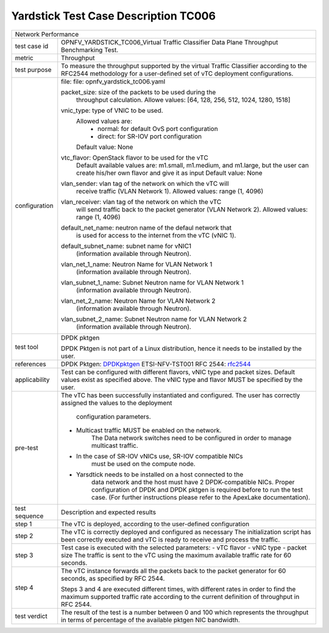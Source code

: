 *************************************
Yardstick Test Case Description TC006
*************************************

.. _DPDKpktgen: https://github.com/Pktgen/Pktgen-DPDK/
.. _rfc2544: https://www.ietf.org/rfc/rfc2544.txt

+-----------------------------------------------------------------------------+
|Network Performance                                                          |
|                                                                             |
+--------------+--------------------------------------------------------------+
|test case id  | OPNFV_YARDSTICK_TC006_Virtual Traffic Classifier Data Plane  |
|              | Throughput Benchmarking Test.                                |
|              |                                                              |
+--------------+--------------------------------------------------------------+
|metric        | Throughput                                                   |
|              |                                                              |
+--------------+--------------------------------------------------------------+
|test purpose  | To measure the throughput supported by the virtual Traffic   |
|              | Classifier according to the RFC2544 methodology for a        |
|              | user-defined set of vTC deployment configurations.           |
|              |                                                              |
+--------------+--------------------------------------------------------------+
|configuration | file: file: opnfv_yardstick_tc006.yaml                       |
|              |                                                              |
|              | packet_size: size of the packets to be used during the       |
|              |      throughput calculation.                                 |
|              |      Allowe values: [64, 128, 256, 512, 1024, 1280, 1518]    |
|              |                                                              |
|              | vnic_type: type of VNIC to be used.                          |
|              |      Allowed values are:                                     |
|              |           - normal: for default OvS port configuration       |
|              |           - direct: for SR-IOV port configuration            |
|              |      Default value: None                                     |
|              |                                                              |
|              | vtc_flavor: OpenStack flavor to be used for the vTC          |
|              |      Default available values are: m1.small, m1.medium,      |
|              |      and m1.large, but the user can create his/her own       |
|              |      flavor and give it as input                             |
|              |      Default value: None                                     |
|              |                                                              |
|              | vlan_sender: vlan tag of the network on which the vTC will   |
|              |      receive traffic (VLAN Network 1).                       |
|              |      Allowed values: range (1, 4096)                         |
|              |                                                              |
|              | vlan_receiver: vlan tag of the network on which the vTC      |
|              |      will send traffic back to the packet generator          |
|              |      (VLAN Network 2).                                       |
|              |      Allowed values: range (1, 4096)                         |
|              |                                                              |
|              | default_net_name: neutron name of the defaul network that    |
|              |      is used for access to the internet from the vTC         |
|              |      (vNIC 1).                                               |
|              |                                                              |
|              | default_subnet_name: subnet name for vNIC1                   |
|              |      (information available through Neutron).                |
|              |                                                              |
|              | vlan_net_1_name: Neutron Name for VLAN Network 1             |
|              |      (information available through Neutron).                |
|              |                                                              |
|              | vlan_subnet_1_name: Subnet Neutron name for VLAN Network 1   |
|              |      (information available through Neutron).                |
|              |                                                              |
|              | vlan_net_2_name: Neutron Name for VLAN Network 2             |
|              |      (information available through Neutron).                |
|              |                                                              |
|              | vlan_subnet_2_name: Subnet Neutron name for VLAN Network 2   |
|              |      (information available through Neutron).                |
|              |                                                              |
+--------------+--------------------------------------------------------------+
|test tool     | DPDK pktgen                                                  |
|              |                                                              |
|              | DPDK Pktgen is not part of a Linux distribution,             |
|              | hence it needs to be installed by the user.                  |
|              |                                                              |
+--------------+--------------------------------------------------------------+
|references    | DPDK Pktgen: DPDKpktgen_                                     |
|              | ETSI-NFV-TST001                                              |
|              | RFC 2544: rfc2544_                                           |
|              |                                                              |
+--------------+--------------------------------------------------------------+
|applicability | Test can be configured with different flavors, vNIC type     |
|              | and packet sizes. Default values exist as specified above.   |
|              | The vNIC type and flavor MUST be specified by the user.      |
|              |                                                              |
+--------------+--------------------------------------------------------------+
|pre-test      | The vTC has been successfully instantiated and configured.   |
|              | The user has correctly assigned the values to the deployment |
|              |  configuration parameters.                                   |
|              |                                                              |
|              | - Multicast traffic MUST be enabled on the network.          |
|              |      The Data network switches need to be configured in      |
|              |      order to manage multicast traffic.                      |
|              | - In the case of SR-IOV vNICs use, SR-IOV compatible NICs    |
|              |      must be used on the compute node.                       |
|              | - Yarsdtick needs to be installed on a host connected to the |
|              |      data network and the host must have 2 DPDK-compatible   |
|              |      NICs. Proper configuration of DPDK and DPDK pktgen is   |
|              |      required before to run the test case.                   |
|              |      (For further instructions please refer to the ApexLake  |
|              |      documentation).                                         |
|              |                                                              |
+--------------+--------------------------------------------------------------+
|test sequence | Description and expected results                             |
|              |                                                              |
+--------------+--------------------------------------------------------------+
|step  1       | The vTC is deployed, according to the user-defined           |
|              | configuration                                                |
|              |                                                              |
+--------------+--------------------------------------------------------------+
|step  2       | The vTC is correctly deployed and configured as necessary    |
|              | The initialization script has been correctly executed and    |
|              | vTC is ready to receive and process the traffic.             |
|              |                                                              |
+--------------+--------------------------------------------------------------+
|step  3       | Test case is executed with the selected parameters:          |
|              | - vTC flavor                                                 |
|              | - vNIC type                                                  |
|              | - packet size                                                |
|              | The traffic is sent to the vTC using the maximum available   |
|              | traffic rate for 60 seconds.                                 |
|              |                                                              |
+--------------+--------------------------------------------------------------+
|step 4        | The vTC instance forwards all the packets back to the packet |
|              | generator for 60 seconds, as specified by RFC 2544.          |
|              |                                                              |
|              | Steps 3 and 4 are executed different times, with different   |
|              | rates in order to find the maximum supported traffic rate    |
|              | according to the current definition of throughput in RFC     |
|              | 2544.                                                        |
|              |                                                              |
+--------------+--------------------------------------------------------------+
|test verdict  |  The result of the test is a number between 0 and 100 which  |
|              |  represents the throughput in terms of percentage of the     |
|              |  available pktgen NIC bandwidth.                             |
|              |                                                              |
+--------------+--------------------------------------------------------------+
